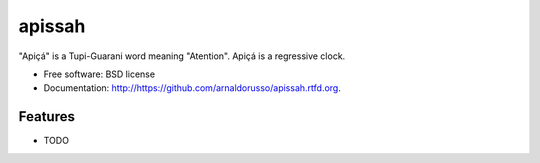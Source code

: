 ===============================
apissah
===============================

.. image:: https://badge.fury.io/py/https://github.com/arnaldorusso/apissah.png
    :target: http://badge.fury.io/py/https://github.com/arnaldorusso/apissah
    
.. image:: https://travis-ci.org/arnaldorusso/https://github.com/arnaldorusso/apissah.png?branch=master
        :target: https://travis-ci.org/arnaldorusso/https://github.com/arnaldorusso/apissah

.. image:: https://pypip.in/d/https://github.com/arnaldorusso/apissah/badge.png
        :target: https://crate.io/packages/https://github.com/arnaldorusso/apissah?version=latest


"Apiçá" is a Tupi-Guarani word meaning "Atention". Apiçá is a regressive clock.

* Free software: BSD license
* Documentation: http://https://github.com/arnaldorusso/apissah.rtfd.org.

Features
--------

* TODO
